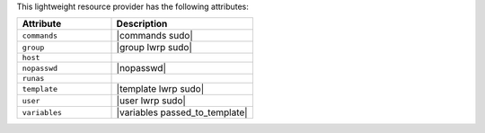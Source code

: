 .. The contents of this file are included in multiple topics.
.. This file should not be changed in a way that hinders its ability to appear in multiple documentation sets.

This lightweight resource provider has the following attributes:

.. list-table::
   :widths: 200 300
   :header-rows: 1

   * - Attribute
     - Description
   * - ``commands``
     - |commands sudo|
   * - ``group``
     - |group lwrp sudo|
   * - ``host``
     - 
   * - ``nopasswd``
     - |nopasswd|
   * - ``runas``
     - 
   * - ``template``
     - |template lwrp sudo|
   * - ``user``
     - |user lwrp sudo|
   * - ``variables``
     - |variables passed_to_template|
